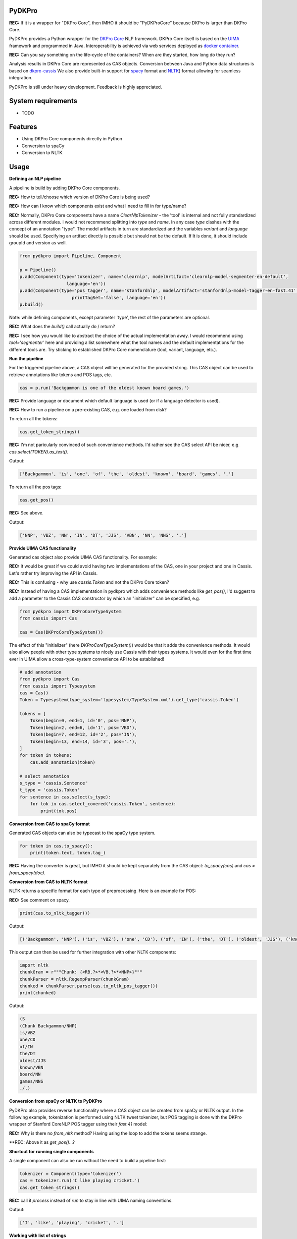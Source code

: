 PyDKPro
------------

**REC:** If it is a wrapper for "DKPro Core", then IMHO it should be "PyDKProCore" because DKPro is larger than DKPro Core.

PyDKPro provides a Python wrapper for the `DKPro Core <https://dkpro.github.io/dkpro-core/>`_ NLP framework.
DKPro Core itself is based on the `UIMA <https://uima.apache.org>`_ framework and programmed in Java.
Interoperability is achieved via web services deployed as `docker container <https://www.docker.com/>`_.

**REC:** Can you say something on the life-cycle of the containers? When are they started, how long do they run?

Analysis results in DKPro Core are represented as CAS objects.
Conversion between Java and Python data structures is based on `dkpro-cassis <https://github.com/dkpro/dkpro-cassis>`_
We also provide built-in support for `spacy <https://spacy.io>`_ format and `NLTK <https://www.nltk.org>`_) format
allowing for seamless integration.

PyDKPro is still under heavy development. Feedback is highly appreciated.

System requirements
-------------------

- TODO


Features
------------

- Using DKPro Core components directly in Python
- Conversion to spaCy
- Conversion to NLTK


Usage
-----

**Defining an NLP pipeline**

A pipeline is build by adding DKPro Core components.

**REC:** How to tell/choose which version of DKPro Core is being used?

**REC:** How can I know which components exist and what I need to fill in for type/name?

**REC:** Normally, DKPro Core components have a name `ClearNlpTokenizer` - the 'tool' is internal and not fully standardized across different modules. I would not recommend splitting into `type` and `name`. In any case `type` clashes with the concept of an annotation "type". The model artifacts in turn are standardized and the variables `variant` and `language` should be used. Specifying an artifact directly is possible but should not be the default. If It is done, it should include groupId and version as well.

.. code-block:: python

    from pydkpro import Pipeline, Component

    p = Pipeline()
    p.add(Component(type='tokenizer', name='clearnlp', modelArtifact='clearnlp-model-segmenter-en-default',
                      language='en'))
    p.add(Component(type='pos_tagger', name='stanfordnlp', modelArtifact='stanfordnlp-model-tagger-en-fast.41',
                        printTagSet='false', language='en'))
    p.build()

Note: while defining components, except parameter 'type', the rest of the parameters are optional.

**REC:** What does the `build()` call actually do / return?

**REC:** I see how you would like to abstract the choice of the actual implementation away. I would recommend using `tool='segmenter'` here and providing a list somewhere what the tool names and the default implementations for the different tools are. Try sticking to established DKPro Core nomenclature (tool, variant, language, etc.).


**Run the pipeline**

For the triggered pipeline above, a CAS object will be generated for the provided string.
This CAS object can be used to retrieve annotations like tokens and POS tags, etc.

.. code-block:: python

    cas = p.run('Backgammon is one of the oldest known board games.')

**REC:** Provide language or document which default language is used (or if a language detector is used).

**REC:** How to run a pipeline on a pre-existing CAS, e.g. one loaded from disk?

To return all the tokens:

.. code-block:: python

    cas.get_token_strings()

**REC:** I'm not paricularly convinced of such convenience methods. I'd rather see the CAS select API be nicer, e.g. `cas.select(TOKEN).as_text()`.

Output:

.. code-block:: output

    ['Backgammon', 'is', 'one', 'of', 'the', 'oldest', 'known', 'board', 'games', '.']

To return all the pos tags:

.. code-block:: python

    cas.get_pos()

**REC:** See above.

Output:

.. code-block:: output

    ['NNP', 'VBZ', 'NN', 'IN', 'DT', 'JJS', 'VBN', 'NN', 'NNS', '.']

**Provide UIMA CAS functionality**

Generated cas object also provide UIMA CAS functionality. For example:

**REC:** It would be great if we could avoid having two implementations of the CAS, one in your project and one in Cassis. Let's rather try improving the API in Cassis.

**REC:** This is confusing - why use `cassis.Token` and not the DKPro Core token?

**REC:** Instead of having a CAS implementation in pydkpro which adds convenience methods like `get_pos()`, I'd suggest to add a parameter to the Cassis CAS constructor by which an "initializer" can be specified, e.g.

.. code-block:: python

    from pydkpro import DKProCoreTypeSystem
    from cassis import Cas

    cas = Cas(DKProCoreTypeSystem())

The effect of this "initializer" (here `DKProCoreTypeSystem()`) would be that it adds the convenience methods. It would also allow people with other type systems to nicely use Cassis with their types systems. It would even for the first time ever in UIMA allow a cross-type-system convenience API to be established!

.. code-block:: python

    # add annotation
    from pydkpro import Cas
    from cassis import Typesystem
    cas = Cas()
    Token = Typesystem(type_system='typesystem/TypeSystem.xml').get_type('cassis.Token')

    tokens = [
        Token(begin=0, end=1, id='0', pos='NNP'),
        Token(begin=2, end=6, id='1', pos='VBD'),
        Token(begin=7, end=12, id='2', pos='IN'),
        Token(begin=13, end=14, id='3', pos='.'),
    ]
    for token in tokens:
        cas.add_annotation(token)

    # select annotation
    s_type = 'cassis.Sentence'
    t_type = 'cassis.Token'
    for sentence in cas.select(s_type):
        for tok in cas.select_covered('cassis.Token', sentence):
            print(tok.pos)


**Conversion from CAS to spaCy format**

Generated CAS objects can also be typecast to the spaCy type system.

.. code-block:: python

    for token in cas.to_spacy():
        print(token.text, token.tag_)

**REC:** Having the converter is great, but IMHO it should be kept separately from the CAS object: `to_spacy(cas)` and `cas = from_spacy(doc)`.


**Conversion from CAS to NLTK format**

NLTK returns a specific format for each type of preprocessing.
Here is an example for POS:

**REC:** See comment on spacy.

.. code-block:: python

    print(cas.to_nltk_tagger())


Output:

.. code-block:: output

    [('Backgammon', 'NNP'), ('is', 'VBZ'), ('one', 'CD'), ('of', 'IN'), ('the', 'DT'), ('oldest', 'JJS'), ('known', 'VBN'), ('board', 'NN'), ('games', 'NNS'), ('.', '.')]

This output can then be used for further integration with other NLTK components:

.. code-block:: python

    import nltk
    chunkGram = r"""Chunk: {<RB.?>*<VB.?>*<NNP>}"""
    chunkParser = nltk.RegexpParser(chunkGram)
    chunked = chunkParser.parse(cas.to_nltk_pos_tagger())
    print(chunked)

Output:

.. code-block:: output

  (S
  (Chunk Backgammon/NNP)
  is/VBZ
  one/CD
  of/IN
  the/DT
  oldest/JJS
  known/VBN
  board/NN
  games/NNS
  ./.)

**Conversion from spaCy or NLTK to PyDKPro**

PyDKPro also provides reverse functionality where a CAS object can be created from spaCy or NLTK output.
In the following example, tokenization is performed using NLTK tweet tokenizer, but POS tagging is done with the DKPro wrapper of Stanford CoreNLP POS tagger using their `fast.41` model:

**REC:** Why is there no `from_nltk` method? Having using the loop to add the tokens seems strange.

.. code-block:: python
    from nltk.tokenize import TweetTokenizer

    cas = Cas()
    for token in TweetTokenizer().tokenize('Backgammon is one of the oldest known board games.'):
        cas.add_token(token)

    p = Pipeline()
    p.add(Component(type='pos_tagger'))
    p.build()

    cas = p.run(cas)

    # get tokens
    cas.get_token_strings()

    # get pos tags
    cas.get_postags()

**REC: Above it as `get_pos()`...?


**Shortcut for running single components**

A single component can also be run without the need to build a pipeline first:

.. code-block:: python

    tokenizer = Component(type='tokenizer')
    cas = tokenizer.run('I like playing cricket.')
    cas.get_token_strings()

**REC:** call it `process` instead of `run` to stay in line with UIMA naming conventions.

Output:

.. code-block:: output

    ['I', 'like', 'playing', 'cricket', '.']

**Working with list of strings**

Multiple strings in the form of list can also be processed, where each element of list will be considered as
document.

.. code-block:: python

    str_list = ['Backgammon is one of the oldest known board games.', 'I like playing cricket.']
    for str in str_list:
        cas = p.run(str)
        cas.get_token_strings() # do something with the CAS

    # trigger collectionProcessComplete
    p.finalize()

**REC:** Call it `p.collection_process_complete()`?
**TZ:** p.finish() and p.collection_process_complete() as a synonym

**Working with text documents**

Pipelines can also be directly run on text documents:

.. code-block:: python

    cas = p.run(file2str('test_data/input/test2.txt'))
    cas.get_token_strings()
    cas.get_postags()

**Working with multiple text documents**

Multiple documents can also be processed by providing documents path and document name matching patterns

.. code-block:: python

    # documents available at different path can be provided in list
    docs = ['test_data/input/1.txt', 'test_data/input/2.txt']
    for doc in docs:
        p.run(file2str(doc))

    p.finalize()
